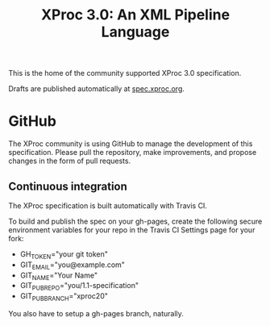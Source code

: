 #+TITLE: XProc 3.0: An XML Pipeline Language

This is the home of the community supported XProc 3.0 specification.

Drafts are published automatically at [[http://spec.xproc.org/][spec.xproc.org]].

* GitHub

The XProc community is using GitHub to manage the development of this
specification. Please pull the repository, make improvements, and
propose changes in the form of pull requests.

** Continuous integration

The XProc specification is built automatically with Travis CI.

To build and publish the spec on your gh-pages, create the following
secure environment variables for your repo in the Travis CI Settings
page for your fork:

 + GH_TOKEN="your git token"
 + GIT_EMAIL="you@example.com"
 + GIT_NAME="Your Name"
 + GIT_PUB_REPO="you/1.1-specification"
 + GIT_PUB_BRANCH="xproc20"

You also have to setup a gh-pages branch, naturally.
